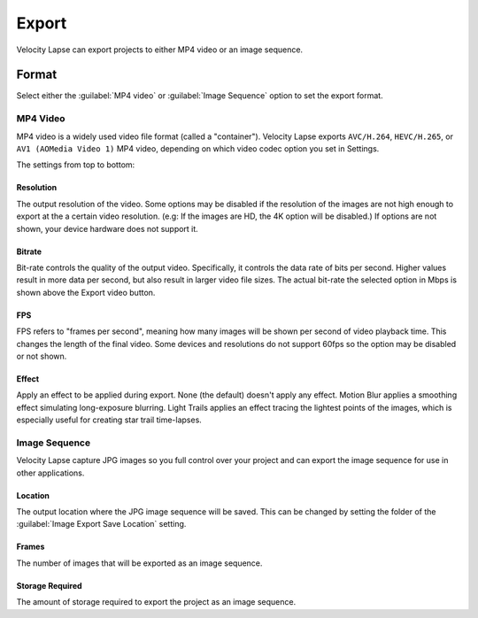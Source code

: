 ######
Export
######

Velocity Lapse can export projects to either MP4 video or an image sequence. 

Format
======

Select either the :guilabel:`MP4 video` or :guilabel:`Image Sequence` option to set the export format.


MP4 Video
---------

MP4 video is a widely used video file format (called a "container"). Velocity Lapse exports ``AVC/H.264``, ``HEVC/H.265``, or ``AV1 (AOMedia Video 1)``  MP4 video, depending on which video codec option you set in Settings.

The settings from top to bottom:

Resolution
^^^^^^^^^^

The output resolution of the video. Some options may be disabled if the resolution of the images are not high enough to export at the a certain video resolution. (e.g: If the images are HD, the 4K option will be disabled.) If options are not shown, your device hardware does not support it.

Bitrate
^^^^^^^

Bit-rate controls the quality of the output video. Specifically, it controls the data rate of bits per second. Higher values result in more data per second, but also result in larger video file sizes. The actual bit-rate the selected option in Mbps is shown above the Export video button.

FPS
^^^

FPS refers to "frames per second", meaning how many images will be shown per second of video playback time. This changes the length of the final video. Some devices and resolutions do not support 60fps so the option may be disabled or not shown.

Effect
^^^^^^

Apply an effect to be applied during export. None (the default) doesn't apply any effect. Motion Blur applies a smoothing effect simulating long-exposure blurring. Light Trails applies an effect tracing the lightest points of the images, which is especially useful for creating star trail time-lapses.


Image Sequence
--------------

Velocity Lapse capture JPG images so you full control over your project and can export the image sequence for use in other applications.

Location
^^^^^^^^

The output location where the JPG image sequence will be saved. This can be changed by setting the folder of the :guilabel:`Image Export Save Location` setting.

Frames
^^^^^^

The number of images that will be exported as an image sequence.

Storage Required
^^^^^^^^^^^^^^^^

The amount of storage required to export the project as an image sequence.
